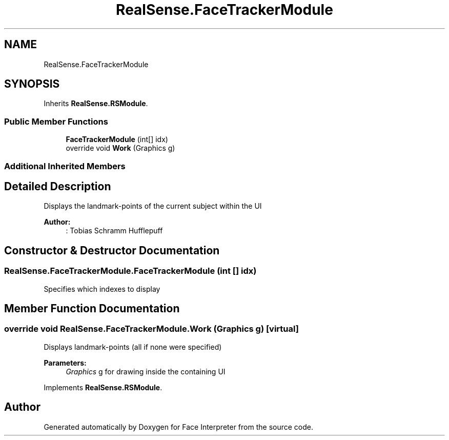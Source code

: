 .TH "RealSense.FaceTrackerModule" 3 "Thu Jul 20 2017" "Version 0.7.8.21" "Face Interpreter" \" -*- nroff -*-
.ad l
.nh
.SH NAME
RealSense.FaceTrackerModule
.SH SYNOPSIS
.br
.PP
.PP
Inherits \fBRealSense\&.RSModule\fP\&.
.SS "Public Member Functions"

.in +1c
.ti -1c
.RI "\fBFaceTrackerModule\fP (int[] idx)"
.br
.ti -1c
.RI "override void \fBWork\fP (Graphics g)"
.br
.in -1c
.SS "Additional Inherited Members"
.SH "Detailed Description"
.PP 
Displays the landmark-points of the current subject within the UI 
.PP
\fBAuthor:\fP
.RS 4
: Tobias Schramm  Hufflepuff 
.RE
.PP

.SH "Constructor & Destructor Documentation"
.PP 
.SS "RealSense\&.FaceTrackerModule\&.FaceTrackerModule (int [] idx)"
Specifies which indexes to display 
.SH "Member Function Documentation"
.PP 
.SS "override void RealSense\&.FaceTrackerModule\&.Work (Graphics g)\fC [virtual]\fP"
Displays landmark-points (all if none were specified) 
.PP
\fBParameters:\fP
.RS 4
\fIGraphics\fP g for drawing inside the containing UI 
.RE
.PP

.PP
Implements \fBRealSense\&.RSModule\fP\&.

.SH "Author"
.PP 
Generated automatically by Doxygen for Face Interpreter from the source code\&.
